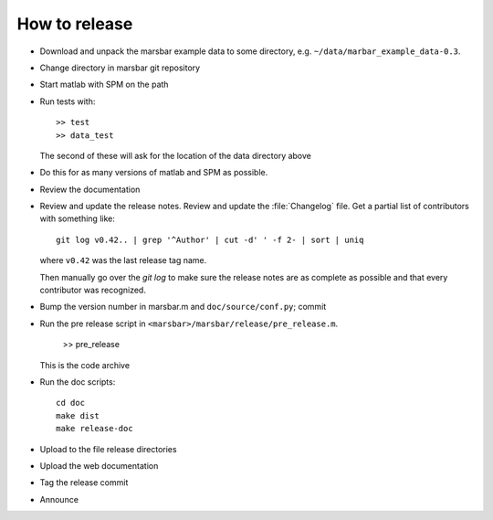 ##############
How to release
##############

* Download and unpack the marsbar example data to some directory, e.g.
  ``~/data/marbar_example_data-0.3``.
* Change directory in marsbar git repository
* Start matlab with SPM on the path
* Run tests with::

    >> test
    >> data_test

  The second of these will ask for the location of the data directory above
* Do this for as many versions of matlab and SPM as possible.
* Review the documentation
* Review and update the release notes.  Review and update the :file:`Changelog`
  file.  Get a partial list of contributors with something like::

      git log v0.42.. | grep '^Author' | cut -d' ' -f 2- | sort | uniq

  where ``v0.42`` was the last release tag name.

  Then manually go over the *git log* to make sure the release notes are
  as complete as possible and that every contributor was recognized.
* Bump the version number in marsbar.m and ``doc/source/conf.py``; commit
* Run the pre release script in ``<marsbar>/marsbar/release/pre_release.m``.

    >> pre_release

  This is the code archive
* Run the doc scripts::

    cd doc
    make dist
    make release-doc

* Upload to the file release directories
* Upload the web documentation
* Tag the release commit
* Announce


